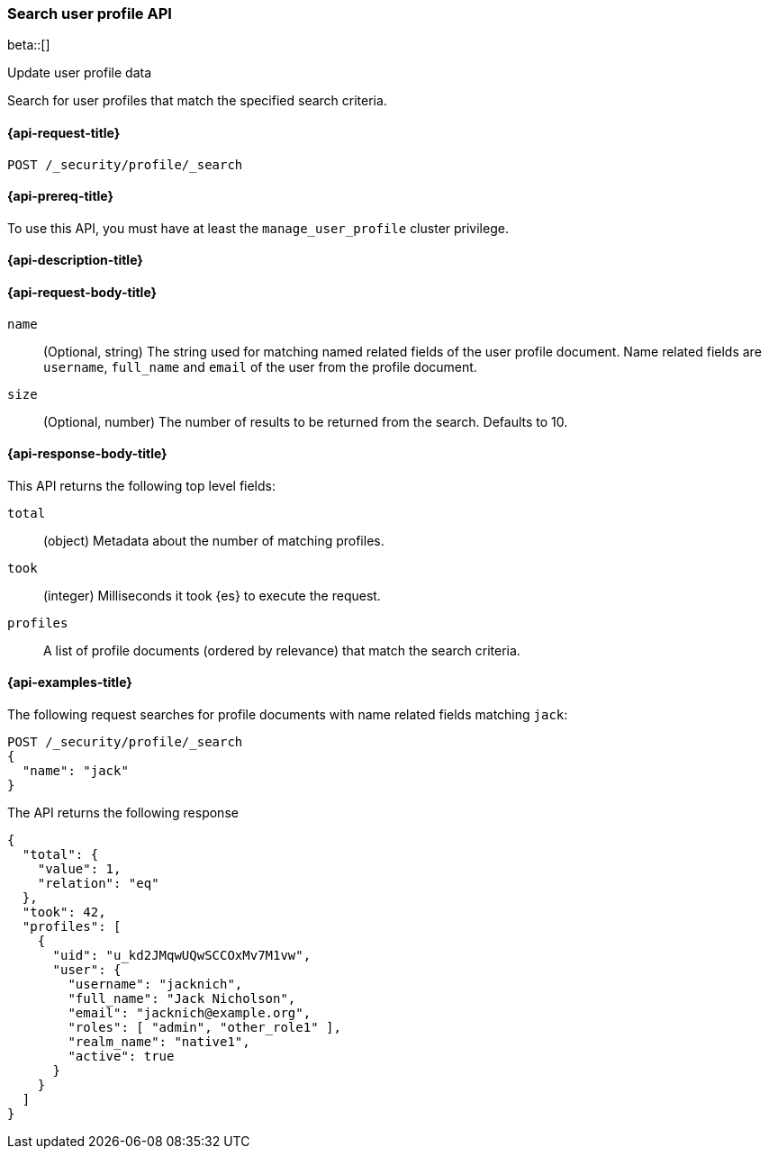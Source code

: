 [role="xpack"]
[[security-api-search-user-profile]]
=== Search user profile API

beta::[]

++++
<titleabbrev>Update user profile data</titleabbrev>
++++

Search for user profiles that match the specified search criteria.

[[security-api-search-user-profile-request]]
==== {api-request-title}

`POST /_security/profile/_search`

[[security-api-search-user-profile-prereqs]]
==== {api-prereq-title}

To use this API, you must have at least the `manage_user_profile` cluster privilege.

[[security-api-search-user-profile-desc]]
==== {api-description-title}

[[security-api-search-user-profile-request-body]]
==== {api-request-body-title}

`name`::
(Optional, string)
The string used for matching named related fields of the user profile document.
Name related fields are `username`, `full_name` and `email` of the user from
the profile document.

`size`::
(Optional, number)
The number of results to be returned from the search. Defaults to 10.

[[security-api-search-user-profile-response-body]]
==== {api-response-body-title}

This API returns the following top level fields:

`total`::
(object)
Metadata about the number of matching profiles.

`took`::
(integer)
Milliseconds it took {es} to execute the request.

`profiles`::
A list of profile documents (ordered by relevance) that match the search criteria.

[[security-api-search-user-profile-example]]
==== {api-examples-title}

The following request searches for profile documents with name related fields
matching `jack`:

[source,console]
----
POST /_security/profile/_search
{
  "name": "jack"
}
----
// TEST[skip:TODO setup and tests will be possible once the profile uid is predictable]

The API returns the following response

[source,js]
----
{
  "total": {
    "value": 1,
    "relation": "eq"
  },
  "took": 42,
  "profiles": [
    {
      "uid": "u_kd2JMqwUQwSCCOxMv7M1vw",
      "user": {
        "username": "jacknich",
        "full_name": "Jack Nicholson",
        "email": "jacknich@example.org",
        "roles": [ "admin", "other_role1" ],
        "realm_name": "native1",
        "active": true
      }
    }
  ]
}
----
// NOTCONSOLE
